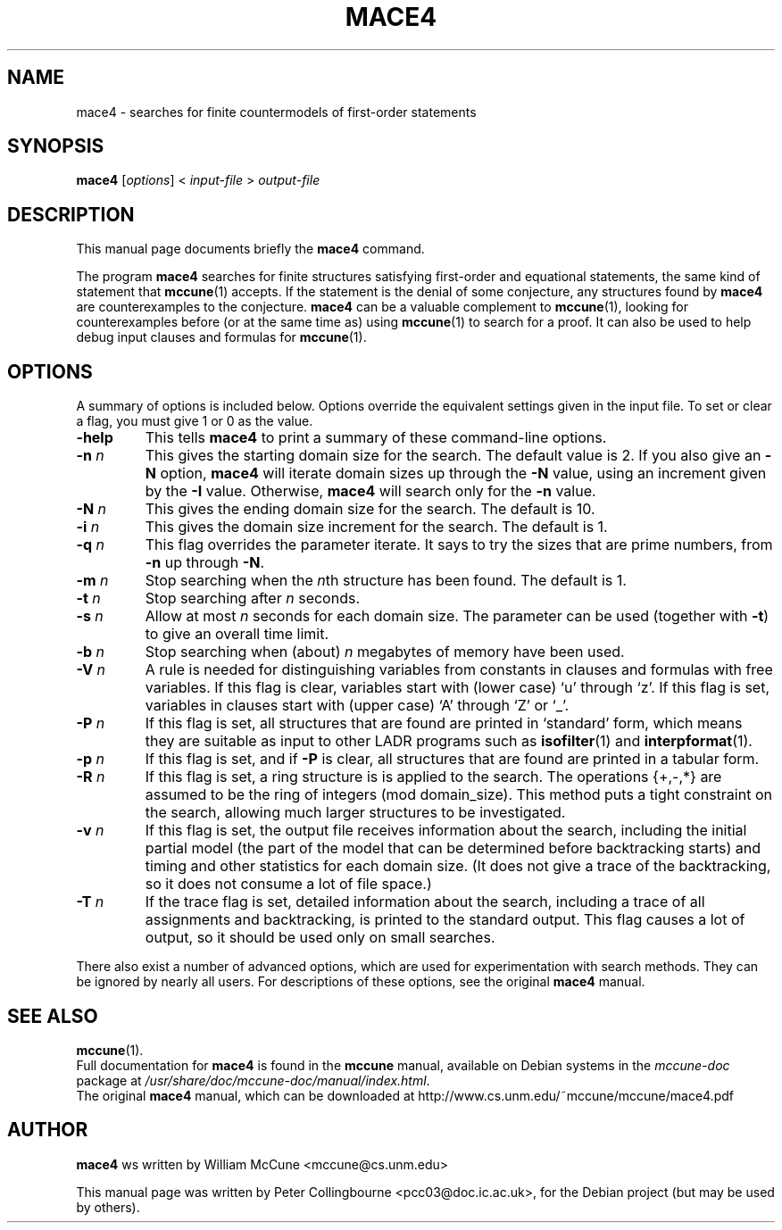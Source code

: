.TH MACE4 1 "August 12, 2007"
.SH NAME
mace4 \- searches for finite countermodels of first-order statements
.SH SYNOPSIS
.B mace4
.RI [ options ]
<
.I input-file
>
.I output-file
.SH DESCRIPTION
This manual page documents briefly the
.B mace4
command.
.PP
The program \fBmace4\fP searches for finite structures satisfying first-order and equational statements, the same kind of statement that
.BR mccune (1)
accepts. If the statement is the denial of some conjecture, any structures found by \fBmace4\fP are counterexamples to the conjecture.  \fBmace4\fP can be a valuable complement to
.BR mccune (1),
looking for counterexamples before (or at the same time as) using
.BR mccune (1)
to search for a proof. It can also be used to help debug input clauses and formulas for
.BR mccune (1).
.SH OPTIONS
A summary of options is included below.  Options override the equivalent settings given in the input file.  To set or clear a flag, you must give 1 or 0 as the value.
.TP
.B \-help
This tells \fBmace4\fP to print a summary of these command-line options.
.TP
.B \-n \fIn
This gives the starting domain size for the search. The default value is 2. If you also give an \fB-N\fP option, \fBmace4\fP will iterate domain sizes up through the \fB-N\fP value, using an increment given by the \fB-I\fP value. Otherwise, \fBmace4\fP will search only for the \fB-n\fP value.
.TP
.B \-N \fIn
This gives the ending domain size for the search. The default is 10.
.TP
.B \-i \fIn
This gives the domain size increment for the search. The default is 1.
.TP
.B \-q \fIn
This flag overrides the parameter iterate. It says to try the sizes that are prime numbers, from \fB-n\fP up through \fB-N\fP.
.TP
.B \-m \fIn
Stop searching when the \fIn\fPth structure has been found.  The default is 1.
.TP
.B \-t \fIn
Stop searching after \fIn\fP seconds.
.TP
.B \-s \fIn
Allow at most \fIn\fP seconds for each domain size. The parameter can be used (together with \fB-t\fP) to give an overall time limit.
.TP
.B \-b \fIn
Stop searching when (about) \fIn\fP megabytes of memory have been used.
.TP
.B \-V \fIn
A rule is needed for distinguishing variables from constants in clauses and formulas with free variables. If this flag is clear, variables start with (lower case) `u' through `z'. If this flag is set, variables in clauses start with (upper case) `A' through `Z' or `_'.
.TP
.B \-P \fIn
If this flag is set, all structures that are found are printed in `standard' form, which means they are suitable as input to other LADR programs such as
.BR isofilter (1)
and
.BR interpformat (1).
.TP
.B \-p \fIn
If this flag is set, and if \fB-P\fP is clear, all structures that are found are printed in a tabular form.
.TP
.B \-R \fIn
If this flag is set, a ring structure is is applied to the search. The operations {+,-,*} are assumed to be the ring of integers (mod domain_size). This method puts a tight constraint on the search, allowing much larger structures to be investigated.
.TP
.B \-v \fIn
If this flag is set, the output file receives information about the search, including the initial partial model (the part of the model that can be determined before backtracking starts) and timing and other statistics for each domain size. (It does not give a trace of the backtracking, so it does not consume a lot of file space.) 
.TP
.B \-T \fIn
If the trace flag is set, detailed information about the search, including a trace of all assignments and backtracking, is printed to the standard output. This flag causes a lot of output, so it should be used only on small searches.
.PP
There also exist a number of advanced options, which are used for experimentation with search methods. They can be ignored by nearly all users. For descriptions of these options, see the original \fBmace4\fP manual.
.SH SEE ALSO
.BR mccune (1).
.br
Full documentation for \fBmace4\fP is found in the \fBmccune\fP manual, available on Debian systems in the \fImccune-doc\fP package at \fI/usr/share/doc/mccune-doc/manual/index.html\fP.
.br
The original \fBmace4\fP manual, which can be downloaded at http://www.cs.unm.edu/~mccune/mccune/mace4.pdf
.SH AUTHOR
\fBmace4\fP ws written by William McCune <mccune@cs.unm.edu>
.PP
This manual page was written by Peter Collingbourne <pcc03@doc.ic.ac.uk>,
for the Debian project (but may be used by others).
